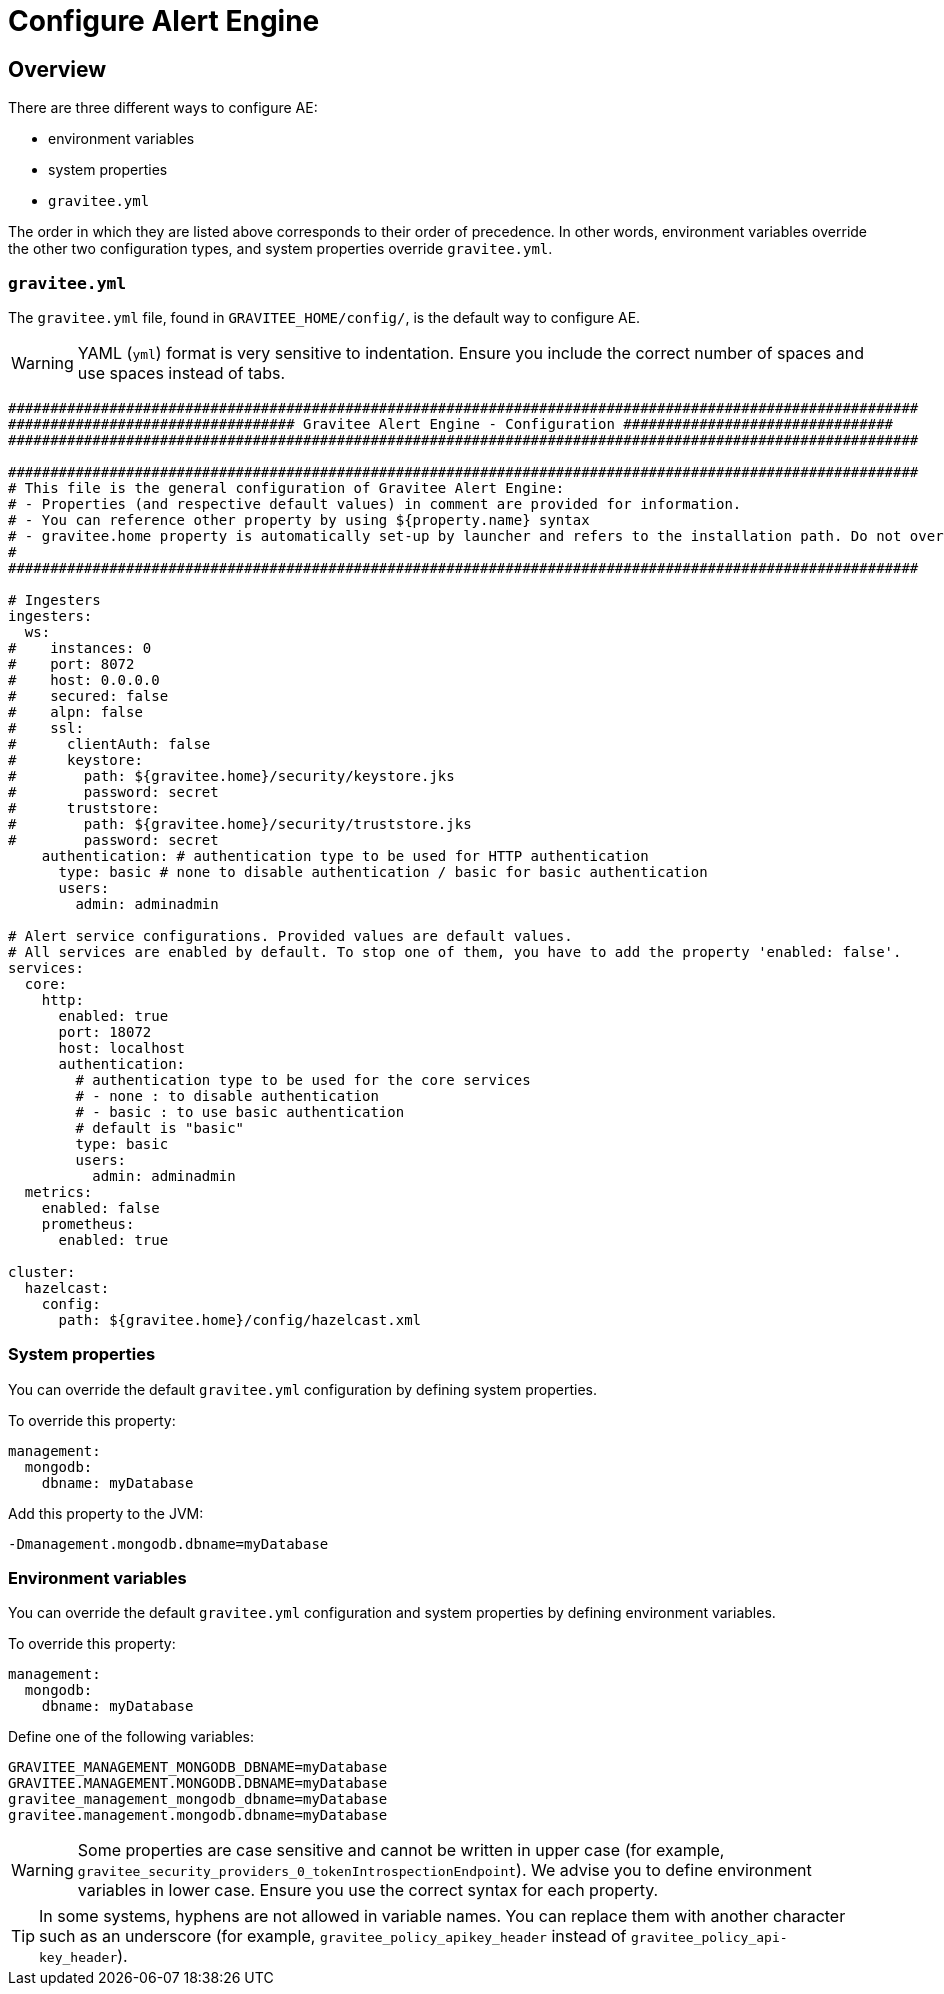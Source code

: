 = Configure Alert Engine
:page-sidebar: ae_sidebar
:page-permalink: ae/installguide_configuration.html
:page-folder: ae/installation-guide
:page-description: Gravitee Alert Engine - Configuration
:page-toc: false
:page-keywords: Gravitee, API Platform, Alert, Alert Engine, documentation, manual, guide, reference, api
:page-layout: ae

== Overview

There are three different ways to configure AE:

- environment variables
- system properties
- `gravitee.yml`

The order in which they are listed above corresponds to their order of precedence. In other words, environment variables override the other two configuration types, and system properties override `gravitee.yml`.

=== `gravitee.yml`

The `gravitee.yml` file, found in `GRAVITEE_HOME/config/`, is the default way to configure AE.

WARNING: YAML (`yml`) format is very sensitive to indentation. Ensure you include the correct number of spaces and use spaces instead of tabs.

```yaml
############################################################################################################
################################## Gravitee Alert Engine - Configuration ################################
############################################################################################################

############################################################################################################
# This file is the general configuration of Gravitee Alert Engine:
# - Properties (and respective default values) in comment are provided for information.
# - You can reference other property by using ${property.name} syntax
# - gravitee.home property is automatically set-up by launcher and refers to the installation path. Do not override it !
#
############################################################################################################

# Ingesters
ingesters:
  ws:
#    instances: 0
#    port: 8072
#    host: 0.0.0.0
#    secured: false
#    alpn: false
#    ssl:
#      clientAuth: false
#      keystore:
#        path: ${gravitee.home}/security/keystore.jks
#        password: secret
#      truststore:
#        path: ${gravitee.home}/security/truststore.jks
#        password: secret
    authentication: # authentication type to be used for HTTP authentication
      type: basic # none to disable authentication / basic for basic authentication
      users:
        admin: adminadmin

# Alert service configurations. Provided values are default values.
# All services are enabled by default. To stop one of them, you have to add the property 'enabled: false'.
services:
  core:
    http:
      enabled: true
      port: 18072
      host: localhost
      authentication:
        # authentication type to be used for the core services
        # - none : to disable authentication
        # - basic : to use basic authentication
        # default is "basic"
        type: basic
        users:
          admin: adminadmin
  metrics:
    enabled: false
    prometheus:
      enabled: true

cluster:
  hazelcast:
    config:
      path: ${gravitee.home}/config/hazelcast.xml
```

=== System properties

You can override the default `gravitee.yml` configuration by defining system properties.

To override this property:

[source,yaml]
----
management:
  mongodb:
    dbname: myDatabase
----

Add this property to the JVM:

----
-Dmanagement.mongodb.dbname=myDatabase
----


=== Environment variables

You can override the default `gravitee.yml` configuration and system properties by defining environment variables.

To override this property:

[source,yaml]
----
management:
  mongodb:
    dbname: myDatabase
----

Define one of the following variables:

----
GRAVITEE_MANAGEMENT_MONGODB_DBNAME=myDatabase
GRAVITEE.MANAGEMENT.MONGODB.DBNAME=myDatabase
gravitee_management_mongodb_dbname=myDatabase
gravitee.management.mongodb.dbname=myDatabase
----

WARNING: Some properties are case sensitive and cannot be written in upper case (for example,
`gravitee_security_providers_0_tokenIntrospectionEndpoint`). We advise you to define environment variables in lower case. Ensure you use the correct syntax for each property.

TIP: In some systems, hyphens are not allowed in variable names. You can replace them with another character such as an underscore (for example, `gravitee_policy_apikey_header` instead of `gravitee_policy_api-key_header`).

